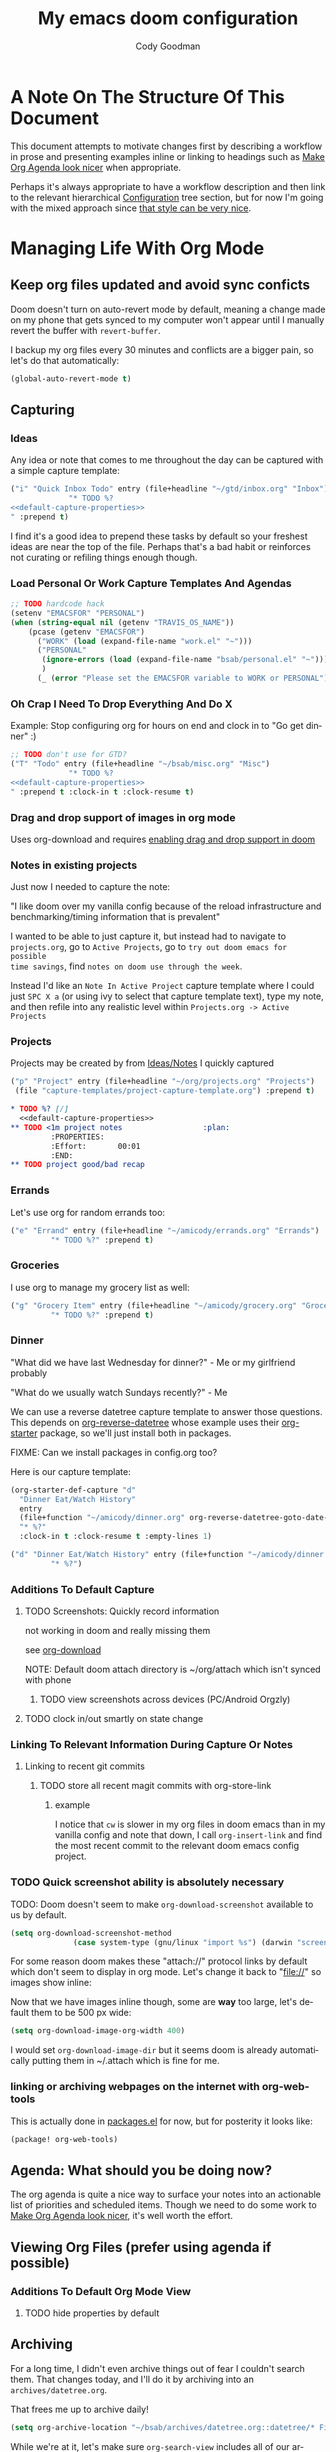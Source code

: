 :PROPERTIES:
:ID:       a3ba500f-c6c9-4173-8db9-8ad715f79405
:END:
#+TITLE: My emacs doom configuration
#+AUTHOR: Cody Goodman
#+EMAIL: cody@codygman.dev
#+LANGUAGE: en
#+STARTUP: inlineimages
#+PROPERTY: header-args :cache yes :results silent :padline no

* A Note On The Structure Of This Document
This document attempts to motivate changes first by describing a workflow in
prose and presenting examples inline or linking to headings such as [[id:a09cbdef-c018-45ff-af40-bdd78c0d7edd][Make Org
Agenda look nicer]] when appropriate.

Perhaps it's always appropriate  to have a workflow description and then link to
the relevant hierarchical [[id:bc892078-e21e-4f4e-885c-44c0ade78420][Configuration]] tree section, but for now I'm going
with the mixed approach since [[https://github.com/alhassy/emacs.d/blob/master/README.org#a-life-configuring-emacs][that style can be very nice]].
* Managing Life With Org Mode
** Keep org files updated and avoid sync conficts
Doom doesn't turn on auto-revert mode by default, meaning a change made on my
phone that gets synced to my computer won't appear until I manually revert the
buffer with =revert-buffer=.

I backup my org files every 30 minutes and conflicts are a bigger pain, so let's
do that automatically:

#+begin_src emacs-lisp :tangle yes
(global-auto-revert-mode t)
#+end_src
** Capturing
*** Ideas
:PROPERTIES:
:ID:       783fc72a-92d9-4ee1-9d58-9e77486cc544
:END:
Any idea or note that comes to me throughout the day can be captured with a
simple capture template:

#+begin_src emacs-lisp :noweb-ref simple-todo-capture-template :tangle no :noweb yes
("i" "Quick Inbox Todo" entry (file+headline "~/gtd/inbox.org" "Inbox")
             "* TODO %?
<<default-capture-properties>>
" :prepend t)
#+end_src

I find it's a good idea to prepend these tasks by default so your freshest ideas
are near the top of the file. Perhaps that's a bad habit or reinforces not
curating or refiling things enough though.
*** Load Personal Or Work Capture Templates And Agendas
#+begin_src emacs-lisp :tangle yes
;; TODO hardcode hack
(setenv "EMACSFOR" "PERSONAL")
(when (string-equal nil (getenv "TRAVIS_OS_NAME"))
    (pcase (getenv "EMACSFOR")
      ("WORK" (load (expand-file-name "work.el" "~")))
      ("PERSONAL"
       (ignore-errors (load (expand-file-name "bsab/personal.el" "~")))
       )
      (_ (error "Please set the EMACSFOR variable to WORK or PERSONAL"))))
#+end_src
*** Oh Crap I Need To Drop Everything And Do X

Example: Stop configuring org for hours on end and clock in to "Go get dinner" :)

#+begin_src emacs-lisp :noweb-ref simple-todo-clocking-capture-template :tangle no :noweb yes
;; TODO don't use for GTD?
("T" "Todo" entry (file+headline "~/bsab/misc.org" "Misc")
             "* TODO %?
<<default-capture-properties>>
" :prepend t :clock-in t :clock-resume t)
#+end_src
*** Drag and drop support of images in org mode
:PROPERTIES:
:ID:       2f6b5dea-987b-4153-8dbd-07954c5d4777
:END:
Uses org-download and requires [[file:init.el::(org +dragndrop) ; organize your plain life in plain text][enabling drag and drop support in doom]]
*** Notes in existing projects
Just now I needed to capture the note:

"I like doom over my vanilla config because of the reload infrastructure and
benchmarking/timing information that is prevalent"

I wanted to be able to just capture it, but instead had to navigate to
=projects.org=, go to =Active Projects=, go to =try out doom emacs for possible
time savings=, find =notes on doom use through the week=.

Instead I'd like an =Note In Active Project= capture template where I could just
=SPC X a= (or using ivy to select that capture template text), type my note, and
then refile into any realistic level within =Projects.org -> Active Projects=
*** Projects
Projects may be created by from [[id:783fc72a-92d9-4ee1-9d58-9e77486cc544][Ideas/Notes]] I quickly captured

#+begin_src emacs-lisp :noweb-ref project-capture-template :tangle no :noweb yes
("p" "Project" entry (file+headline "~/org/projects.org" "Projects")
 (file "capture-templates/project-capture-template.org") :prepend t)
#+end_src

#+begin_src org :tangle ~/bsab/capture-templates/project-capture-template.org :mkdirp yes :noweb yes
,* TODO %? [/]
  <<default-capture-properties>>
,** TODO <1m project notes                  :plan:
         :PROPERTIES:
         :Effort:       00:01
         :END:
,** TODO project good/bad recap
#+end_src
*** Errands
:PROPERTIES:
:ID:       b0892384-d742-4f66-a7eb-013ab39fb3e2
:END:
Let's use org for random errands too:

#+begin_src emacs-lisp :noweb-ref project-capture-template :tangle no :noweb yes
("e" "Errand" entry (file+headline "~/amicody/errands.org" "Errands")
         "* TODO %?" :prepend t)
#+end_src
*** Groceries
:PROPERTIES:
:ID:       4fd1e906-91c0-42f4-9d0b-367ee13d2814
:END:
I use org to manage my grocery list as well:

#+begin_src emacs-lisp :noweb-ref grocery-capture-template :tangle no :noweb yes
("g" "Grocery Item" entry (file+headline "~/amicody/grocery.org" "Groceries")
         "* TODO %?" :prepend t)
#+end_src
*** Dinner
:PROPERTIES:
:ID:       a80d9edf-dabd-4dde-b267-ae743a0e4d00
:END:
"What did we have last Wednesday for dinner?" - Me or my girlfriend probably

"What do we usually watch Sundays recently?" - Me

We can use a reverse datetree capture template to answer those questions. This
depends on [[https://github.com/akirak/org-reverse-datetree][org-reverse-datetree]] whose example uses their [[https://github.com/akirak/org-starter#installation][org-starter]] package, so
we'll just install both in packages.

FIXME: Can we install packages in config.org too?

Here is our capture template:

#+begin_src emacs-lisp :noweb-ref org-starter-dinner-capture-template-unused :tangle no :noweb yes
(org-starter-def-capture "d"
  "Dinner Eat/Watch History"
  entry
  (file+function "~/amicody/dinner.org" org-reverse-datetree-goto-date-in-file)
  "* %?"
  :clock-in t :clock-resume t :empty-lines 1)
#+end_src

#+begin_src emacs-lisp :noweb-ref dinner-history-capture-template :tangle no :noweb yes
("d" "Dinner Eat/Watch History" entry (file+function "~/amicody/dinner.org" org-reverse-datetree-goto-date-in-file)
         "* %?")
#+end_src
*** Additions To Default Capture
**** TODO Screenshots: Quickly record information
:PROPERTIES:
:ID:       b02315a9-91db-4a3a-a7d2-c9dadfec5f87
:END:
not working in doom and really missing them

see [[id:41a15340-e9ab-4722-88ea-5774020a5418][org-download]]

NOTE: Default doom attach directory is ~/org/attach which isn't synced with phone
***** TODO view screenshots across devices (PC/Android Orgzly)
**** TODO clock in/out smartly on state change
*** Linking To Relevant Information During Capture Or Notes
**** Linking to recent git commits
***** TODO store all recent magit commits with org-store-link
****** example
I notice that =cw= is slower in my org files in doom emacs than in my vanilla
config and note that down, I call =org-insert-link= and find the most recent
commit to the relevant doom emacs config project.
*** TODO Quick screenshot ability is absolutely necessary
TODO: Doom doesn't seem to make =org-download-screenshot= available to us by default.

#+begin_src emacs-lisp :tangle yes
(setq org-download-screenshot-method
              (case system-type (gnu/linux "import %s") (darwin "screencapture -i %s")))
#+end_src

For some reason doom makes these "attach://" protocol links by default which don't
seem to display in org mode. Let's change it back to "file://" so images show inline:

Now that we have images inline though, some are *way* too large, let's default
them to be 500 px wide:

#+begin_src emacs-lisp :tangle yes
(setq org-download-image-org-width 400)
#+end_src

I would set =org-download-image-dir= but it seems doom is already automatically
putting them in ~/.attach which is fine for me.
*** linking or archiving webpages on the internet with org-web-tools

This is actually done in [[file:packages.el::(package! org-web-tools)][packages.el]] for now, but for posterity it looks like:

#+begin_src emacs-lisp :tangle no
(package! org-web-tools)
#+end_src

** Agenda: What should you be doing now?
The org agenda is quite a nice way to surface your notes into an actionable list
of priorities and scheduled items. Though we need to do some work to [[id:a09cbdef-c018-45ff-af40-bdd78c0d7edd][Make Org
Agenda look nicer]], it's well worth the effort.
** Viewing Org Files (prefer using agenda if possible)
*** Additions To Default Org Mode View
**** TODO hide properties by default
** Archiving
For a long time, I didn't even archive things out of fear I couldn't search
them. That changes today, and I'll do it by archiving into an
=archives/datetree.org=.

That frees me up to archive daily!

#+begin_src emacs-lisp :tangle yes
(setq org-archive-location "~/bsab/archives/datetree.org::datetree/* Finished Tasks")
#+end_src

While we're at it, let's make sure =org-search-view= includes all of our
archives by using the magic =agenda-archives= symbol:

#+begin_src emacs-lisp :tangle yes
(setq org-agenda-text-search-extra-files (list 'agenda-archives))
#+end_src
** Clocking
I like to clock things sometimes to get an idea where my day went. Clocks in
doom seem to not be in the property drawer by default, so let's fix that:

#+begin_src emacs-lisp :tangle yes
(setq org-log-into-drawer t
      org-log-state-notes-into-drawer t)
#+end_src
** Resources
*** https://github.com/alhassy/emacs.d/blob/master/README.org
** Org-roam (experimental)
*** Org-mode version of [[https://roamresearch.com/][Roam: A note-taking tool for networked thought.]]
this only seems to work from [[file:packages.el::package! org-roam]] so disabling by not tangling for now
#+begin_src emacs-lisp :tangle no
(package! org-roam)
#+end_src

Want to put it in here by default, hopefully this works since above didn't:

#+begin_src emacs-lisp :tangle yes
(after! org-roam (setq org-roam-directory "~/ztd/org-roam"))
#+end_src
* Configuration
:PROPERTIES:
:ID:       bc892078-e21e-4f4e-885c-44c0ade78420
:END:
** Personal Information
:PROPERTIES:
:header-args: :noweb-ref personal-info
:END:
*** Set full name
#+BEGIN_SRC emacs-lisp :tangle yes
(setq user-full-name "Cody Goodman")
#+END_SRC
*** Set email address
#+BEGIN_SRC emacs-lisp :tangle yes
(setq user-mail-address "cody@codygman.dev")
#+END_SRC
** Spell checking
*** load my personal dictionary
#+begin_src emacs-lisp :tangle yes
(setq ispell-personal-dictionary "~/gtd/files/ispell/personal/ispell_english")
#+end_src
** Doom Core
Here I setup my config for the =doom-emacs= [[doom:core/][core]]
*** [[doom:core/core.el][Core]]
**** Use =jf= instead of default doom =jk=
#+BEGIN_SRC emacs-lisp :tangle yes
(setq-default evil-escape-key-sequence "jf")
#+END_SRC
**** disable line numbers
#+begin_src emacs-lisp :tangle yes
(setq display-line-numbers-type nil)
#+end_src
** Doom Visual
*** font
#+begin_src emacs-lisp :tangle yes
(setq doom-font (font-spec :family "Source Code Pro" :size 17))
#+end_src
** Org Mode
*** start after org macro
:PROPERTIES:
:ID:       0c10ce60-0d6a-4317-9469-cf7f45651a84
:END:
#+begin_src emacs-lisp :tangle yes
(after! org
#+end_src
*** Enable linking with org uuid
#+begin_src emacs-lisp :tangle yes
(require 'org-id)
(setq org-id-link-to-org-use-id t)
#+end_src
*** org capture templates
:PROPERTIES:
:ID:       95e44ec7-c44b-4444-8b92-754330024e3e
:END:
#+begin_src emacs-lisp :tangle yes :noweb yes
(setq org-capture-templates
      '(
<<simple-todo-capture-template>>
<<project-capture-template>>
<<simple-todo-clocking-capture-template>>
<<grocery-capture-template>>
<<dinner-history-capture-template>>
        ))
#+end_src
*** default org capture heading properties
#+name: default-capture-properties
#+begin_src text
:PROPERTIES:
:ID:       %(org-id-uuid)
:CREATED: %U
:END:
#+end_src
*** basics
**** Here is where my org files live
#+begin_src emacs-lisp
(setq org-directory "~/gtd")
(setq org-agenda-files '("~/gtd" "~/amicody"))
#+end_src
**** These are my todo states
#+name: set-org-todo-keywords
#+begin_src emacs-lisp
  (setq org-todo-keywords
        '((sequence "TODO(t)" "STRT(s)" "IN-PROGRESS(i)" "NEXT(n)" "WAIT(w@/!)" "|" "DONE(d!)" "KILL(k@)")))
#+end_src
*** org-attach
Org attach is required to make [[id:2f6b5dea-987b-4153-8dbd-07954c5d4777][Drag and drop support of images in org mode]] work
#+begin_src emacs-lisp
(after! org-attach
  ;; (setq org-attach-id-dir "~/gtd/.attach")
  (setq org-attach-id-dir "/home/demo/gtd/.attach")
  )
#+end_src
*** org agenda
**** Use Org Super Agenda
#+begin_src emacs-lisp :tangle no :eval no
(setq org-super-agenda-header-map (make-sparse-keymap)) ;; don't break evil on org-super-agenda headings, see https://github.com/alphapapa/org-super-agenda/issues/50
(org-super-agenda-mode t)
(after! org-agenda (setq org-agenda-custom-commands
                         '(("d" "Dashboard"
                            (
                             (agenda ""
                              (
                               (org-agenda-overriding-header "Dashboard")
                               (org-agenda-span 'day)
                               (org-agenda-start-day (org-today))
                               (org-agenda-current-span 'day)
                               (org-super-agenda-groups
                                '(
                                  (:and (:scheduled today :habit t) :order 2  :name "Habits Today")
                                  (:name "Schedule" :time-grid t :order 3)
                                  (:name "Scheduled Earlier"
                                         :scheduled past
                                         :order 10
                                         )
                                  (:name "Must Do Today"
                                         :and (:deadline today :priority "A")
                                         :deadline today
                                         :and (:deadline past :priority "A")
                                         :and (:scheduled t :priority "A")
                                         :and (:scheduled past :priority "A")
                                         :deadline past
                                         :order 1
                                         )

                                  ;; dialy10m review not matching :/
                                  (:name "Daily 10m Review"
                                         :and (:habit t :regexp  "review")
                                         :order 0
                                         )
                                  (:log t :order 20)

                                  ))))

                             ))))

  )
#+end_src
**** Make Org Agenda look nicer
:PROPERTIES:
:ID:       a09cbdef-c018-45ff-af40-bdd78c0d7edd
:END:
***** remove =Scheduled: = text in front of org agenda items
It just takes up valuable space and doesn't have a use
#+begin_src emacs-lisp
(setq org-agenda-scheduled-leaders '("" ""))
#+end_src
*** end after org macro
#+begin_src emacs-lisp
)
#+end_src

*** dired
**** make sorting easy (see https://gitlab.com/xuhdev/dired-quick-sort)
#+begin_src emacs-lisp :tangle no :eval no
;; this is breaking things
(after! dired (dired-quick-sort-setup)) ;; don't think this works
#+end_src
